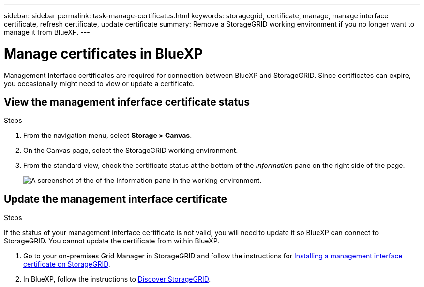---
sidebar: sidebar
permalink: task-manage-certificates.html
keywords: storagegrid, certificate, manage, manage interface certificate, refresh certificate, update certificate
summary: Remove a StorageGRID working environment if you no longer want to manage it from BlueXP.
---

= Manage certificates in BlueXP
:hardbreaks:
:nofooter:
:icons: font
:linkattrs:
:imagesdir: ./media/

[.lead]
Management Interface certificates are required for connection between BlueXP and StorageGRID. Since certificates can expire, you occasionally might need to view or update a certificate.

== View the management inferface certificate status
.Steps

. From the navigation menu, select *Storage > Canvas*.

. On the Canvas page, select the StorageGRID working environment.

. From the standard view, check the certificate status at the bottom of the _Information_ pane on the right side of the page. 
+
image:screenshot-standard-view-information.png[A screenshot of the of the Information pane in the working environment.]
//what will it say if it is not valid? 

== Update the management interface certificate
.Steps

If the status of your management interface certificate is not valid, you will need to update it so BlueXP can connect to StorageGRID. You cannot update the certificate from within BlueXP. 

. Go to your on-premises Grid Manager in StorageGRID and follow the instructions for https://docs.netapp.com/us-en/storagegrid-118/admin/configuring-custom-server-certificate-for-grid-manager-tenant-manager.html#add-a-custom-management-interface-certificate[Installing a management interface certificate on StorageGRID].

. In BlueXP, follow the instructions to https://docs.netapp.com/us-en/bluexp-storagegrid/task-discover-storagegrid.html[Discover StorageGRID]. 
